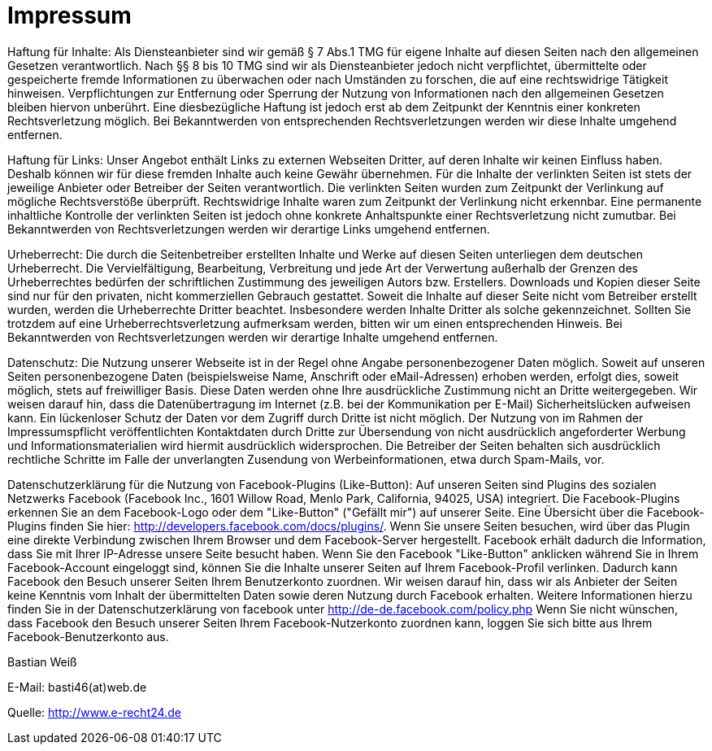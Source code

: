 = Impressum
:published_at: 2015-01-01

Haftung für Inhalte: 
Als Diensteanbieter sind wir gemäß § 7 Abs.1 TMG für eigene Inhalte auf diesen Seiten nach den allgemeinen Gesetzen verantwortlich. Nach §§ 8 bis 10 TMG sind wir als Diensteanbieter jedoch nicht verpflichtet, übermittelte oder gespeicherte fremde Informationen zu überwachen oder nach Umständen zu forschen, die auf eine rechtswidrige Tätigkeit hinweisen. Verpflichtungen zur Entfernung oder Sperrung der Nutzung von Informationen nach den allgemeinen Gesetzen bleiben hiervon unberührt. Eine diesbezügliche Haftung ist jedoch erst ab dem Zeitpunkt der Kenntnis einer konkreten Rechtsverletzung möglich. Bei Bekanntwerden von entsprechenden Rechtsverletzungen werden wir diese Inhalte umgehend entfernen.

Haftung für Links: 
Unser Angebot enthält Links zu externen Webseiten Dritter, auf deren Inhalte wir keinen Einfluss haben. Deshalb können wir für diese fremden Inhalte auch keine Gewähr übernehmen. Für die Inhalte der verlinkten Seiten ist stets der jeweilige Anbieter oder Betreiber der Seiten verantwortlich. Die verlinkten Seiten wurden zum Zeitpunkt der Verlinkung auf mögliche Rechtsverstöße überprüft. Rechtswidrige Inhalte waren zum Zeitpunkt der Verlinkung nicht erkennbar. Eine permanente inhaltliche Kontrolle der verlinkten Seiten ist jedoch ohne konkrete Anhaltspunkte einer Rechtsverletzung nicht zumutbar. Bei Bekanntwerden von Rechtsverletzungen werden wir derartige Links umgehend entfernen.

Urheberrecht: 
Die durch die Seitenbetreiber erstellten Inhalte und Werke auf diesen Seiten unterliegen dem deutschen Urheberrecht. Die Vervielfältigung, Bearbeitung, Verbreitung und jede Art der Verwertung außerhalb der Grenzen des Urheberrechtes bedürfen der schriftlichen Zustimmung des jeweiligen Autors bzw. Erstellers. Downloads und Kopien dieser Seite sind nur für den privaten, nicht kommerziellen Gebrauch gestattet. Soweit die Inhalte auf dieser Seite nicht vom Betreiber erstellt wurden, werden die Urheberrechte Dritter beachtet. Insbesondere werden Inhalte Dritter als solche gekennzeichnet. Sollten Sie trotzdem auf eine Urheberrechtsverletzung aufmerksam werden, bitten wir um einen entsprechenden Hinweis. Bei Bekanntwerden von Rechtsverletzungen werden wir derartige Inhalte umgehend entfernen.

Datenschutz: 
Die Nutzung unserer Webseite ist in der Regel ohne Angabe personenbezogener Daten möglich. Soweit auf unseren Seiten personenbezogene Daten (beispielsweise Name, Anschrift oder eMail-Adressen) erhoben werden, erfolgt dies, soweit möglich, stets auf freiwilliger Basis. Diese Daten werden ohne Ihre ausdrückliche Zustimmung nicht an Dritte weitergegeben.
Wir weisen darauf hin, dass die Datenübertragung im Internet (z.B. bei der Kommunikation per E-Mail) Sicherheitslücken aufweisen kann. Ein lückenloser Schutz der Daten vor dem Zugriff durch Dritte ist nicht möglich.
Der Nutzung von im Rahmen der Impressumspflicht veröffentlichten Kontaktdaten durch Dritte zur Übersendung von nicht ausdrücklich angeforderter Werbung und Informationsmaterialien wird hiermit ausdrücklich widersprochen. Die Betreiber der Seiten behalten sich ausdrücklich rechtliche Schritte im Falle der unverlangten Zusendung von Werbeinformationen, etwa durch Spam-Mails, vor.

Datenschutzerklärung für die Nutzung von Facebook-Plugins (Like-Button): 
Auf unseren Seiten sind Plugins des sozialen Netzwerks Facebook (Facebook Inc., 1601 Willow Road, Menlo Park, California, 94025, USA) integriert. Die Facebook-Plugins erkennen Sie an dem Facebook-Logo oder dem "Like-Button" ("Gefällt mir") auf unserer Seite. Eine Übersicht über die Facebook-Plugins finden Sie hier: http://developers.facebook.com/docs/plugins/.
Wenn Sie unsere Seiten besuchen, wird über das Plugin eine direkte Verbindung zwischen Ihrem Browser und dem Facebook-Server hergestellt. Facebook erhält dadurch die Information, dass Sie mit Ihrer IP-Adresse unsere Seite besucht haben. Wenn Sie den Facebook "Like-Button" anklicken während Sie in Ihrem Facebook-Account eingeloggt sind, können Sie die Inhalte unserer Seiten auf Ihrem Facebook-Profil verlinken. Dadurch kann Facebook den Besuch unserer Seiten Ihrem Benutzerkonto zuordnen. Wir weisen darauf hin, dass wir als Anbieter der Seiten keine Kenntnis vom Inhalt der übermittelten Daten sowie deren Nutzung durch Facebook erhalten. Weitere Informationen hierzu finden Sie in der Datenschutzerklärung von facebook unter http://de-de.facebook.com/policy.php
Wenn Sie nicht wünschen, dass Facebook den Besuch unserer Seiten Ihrem Facebook-Nutzerkonto zuordnen kann, loggen Sie sich bitte aus Ihrem Facebook-Benutzerkonto aus.

Bastian Weiß

E-Mail: basti46(at)web.de

Quelle: http://www.e-recht24.de